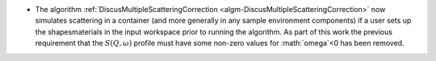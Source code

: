- The algorithm :ref:`DiscusMultipleScatteringCorrection <algm-DiscusMultipleScatteringCorrection>` now simulates scattering in a container (and more generally in any sample environment components) if a user sets up the shapes\materials in the input workspace prior to running the algorithm. As part of this work the previous requirement that the :math:`S(Q,\omega)` profile must have some non-zero values for :math:`\omega`<0 has been removed.